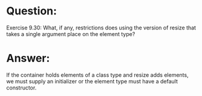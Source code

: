 * Question:
Exercise 9.30: What, if any, restrictions does using the version of resize
that takes a single argument place on the element type?

* Answer:
If the container holds elements of a class type and resize adds elements, we must supply an initializer or the element type must have a default constructor.
